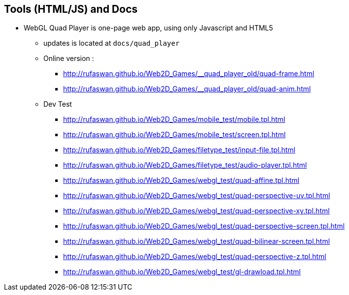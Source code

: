 :ghpage: http://rufaswan.github.io/Web2D_Games

## Tools (HTML/JS) and Docs

* WebGL Quad Player is one-page web app, using only Javascript and HTML5
** updates is located at `docs/quad_player`
** Online version :
*** {ghpage}/__quad_player_old/quad-frame.html
*** {ghpage}/__quad_player_old/quad-anim.html

** Dev Test
*** {ghpage}/mobile_test/mobile.tpl.html
*** {ghpage}/mobile_test/screen.tpl.html
*** {ghpage}/filetype_test/input-file.tpl.html
*** {ghpage}/filetype_test/audio-player.tpl.html
*** {ghpage}/webgl_test/quad-affine.tpl.html
*** {ghpage}/webgl_test/quad-perspective-uv.tpl.html
*** {ghpage}/webgl_test/quad-perspective-xy.tpl.html
*** {ghpage}/webgl_test/quad-perspective-screen.tpl.html
*** {ghpage}/webgl_test/quad-bilinear-screen.tpl.html
*** {ghpage}/webgl_test/quad-perspective-z.tpl.html
*** {ghpage}/webgl_test/gl-drawload.tpl.html
